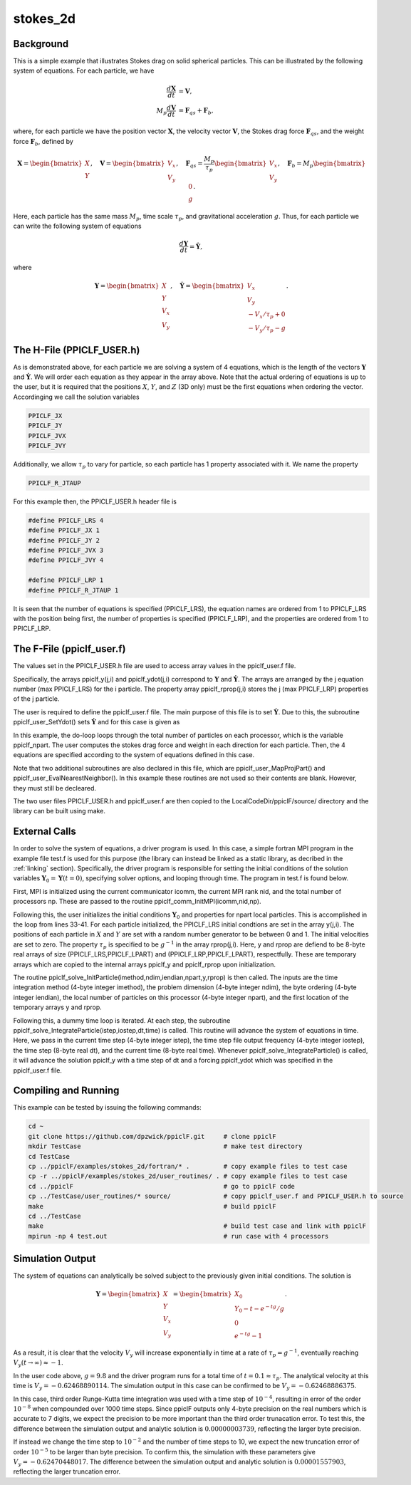 .. _stokes2d:

---------
stokes_2d
---------

Background
^^^^^^^^^^
This is a simple example that illustrates Stokes drag on solid spherical particles. This can be illustrated by the following system of equations. For each particle, we have

.. math::
   \begin{align}\dfrac{d \mathbf{X}}{d t} &= \mathbf{V}, \\ M_p \dfrac{d \mathbf{V}}{d t} &= \mathbf{F}_{qs} + \mathbf{F}_b, \end{align}

where, for each particle we have the position vector :math:`\mathbf{X}`, the velocity vector :math:`\mathbf{V}`, the Stokes drag force :math:`\mathbf{F}_{qs}`, and the weight force :math:`\mathbf{F}_{b}`, defined by

.. math::
   \mathbf{X} = \begin{bmatrix}X \\ Y \end{bmatrix},\quad \mathbf{V} = \begin{bmatrix}V_x \\ V_y \end{bmatrix},\quad \mathbf{F}_{qs} = \dfrac{M_p}{\tau_p} \begin{bmatrix}V_x \\ V_y \end{bmatrix},\quad \mathbf{F}_{b} = M_p \begin{bmatrix}0 \\ g \end{bmatrix}.
   
Here, each particle has the same mass :math:`M_p`, time scale :math:`\tau_p`, and gravitational acceleration :math:`g`. Thus, for each particle we can write the following system of equations

.. math::
   \dfrac{d \mathbf{Y}}{d t} = \dot{\mathbf{Y}},

where

.. math::
   \mathbf{Y} = \begin{bmatrix}X \\ Y \\ V_x \\ V_y \end{bmatrix},\quad \dot{\mathbf{Y}} = \begin{bmatrix}V_x \\ V_y \\ -V_x/\tau_p + 0\\ -V_y/\tau_p - g \end{bmatrix}.

The H-File (PPICLF_USER.h)
^^^^^^^^^^^^^^^^^^^^^^^^^^
As is demonstrated above, for each particle we are solving a system of 4 equations, which is the length of the vectors :math:`\mathbf{Y}` and :math:`\dot{\mathbf{Y}}`. We will order each equation as they appear in the array above. Note that the actual ordering of equations is up to the user, but it is required that the positions :math:`X`, :math:`Y`, and :math:`Z` (3D only) must be the first equations when ordering the vector. Accordinging we call the solution variables

.. code::

   PPICLF_JX
   PPICLF_JY
   PPICLF_JVX
   PPICLF_JVY

Additionally, we allow :math:`\tau_p` to vary for particle, so each particle has 1 property associated with it. We name the property

.. code::

   PPICLF_R_JTAUP

For this example then, the PPICLF_USER.h header file is

.. code-block:: c

   #define PPICLF_LRS 4
   #define PPICLF_JX 1
   #define PPICLF_JY 2
   #define PPICLF_JVX 3
   #define PPICLF_JVY 4

   #define PPICLF_LRP 1
   #define PPICLF_R_JTAUP 1

It is seen that the number of equations is specified (PPICLF_LRS), the equation names are ordered from 1 to PPICLF_LRS with the position being first, the number of properties is specified (PPICLF_LRP), and the properties are ordered from 1 to PPICLF_LRP.

The F-File (ppiclf_user.f)
^^^^^^^^^^^^^^^^^^^^^^^^^^
The values set in the PPICLF_USER.h file are used to access array values in the ppiclf_user.f file. 

Specifically, the arrays ppiclf_y(j,i) and ppiclf_ydot(j,i) correspond to :math:`\mathbf{Y}` and :math:`\dot{\mathbf{Y}}`. The arrays are arranged by the j equation number (max PPICLF_LRS) for the i particle. The property array ppiclf_rprop(j,i) stores the j (max PPICLF_LRP) properties of the j particle. 

The user is required to define the ppiclf_user.f file. The main purpose of this file is to set :math:`\dot{\mathbf{Y}}`. Due to this, the subroutine ppiclf_user_SetYdot() sets :math:`\dot{\mathbf{Y}}` and for this case is given as

.. code-block:: fortran
 :linenos:

       subroutine ppiclf_user_SetYdot
 !
       implicit none
 !
 #include "PPICLF.h"
 !
 ! Internal:
 !
       real*8 fqsx,fqsy,fbx,fby
       integer*4 i
 !
 ! evaluate ydot
       do i=1,ppiclf_npart
          ! Stokes drag
          fqsx = -ppiclf_y(PPICLF_JVX,i)/ppiclf_rprop(PPICLF_R_JTAUP,i)
          fqsy = -ppiclf_y(PPICLF_JVY,i)/ppiclf_rprop(PPICLF_R_JTAUP,i)
 
          ! Gravity
          fbx  = 0.0d0
          fby  = -9.8d0
 
          ! set ydot for all PPICLF_LRS number of equations
          ppiclf_ydot(PPICLF_JX ,i) = ppiclf_y(PPICLF_JVX,i)
          ppiclf_ydot(PPICLF_JY ,i) = ppiclf_y(PPICLF_JVY,i)
          ppiclf_ydot(PPICLF_JVX,i) = fqsx+fbx
          ppiclf_ydot(PPICLF_JVY,i) = fqsy+fby
       enddo 
 ! evaluate ydot
 
       return
       end

In this example, the do-loop loops through the total number of particles on each processor, which is the variable ppiclf_npart. The user computes the stokes drag force and weight in each direction for each particle. Then, the 4 equations are specified according to the system of equations defined in this case.

Note that two additional subroutines are also declared in this file, which are ppiclf_user_MapProjPart() and ppiclf_user_EvalNearestNeighbor(). In this example these routines are not used so their contents are blank. However, they must still be decleared.

The two user files PPICLF_USER.h and ppiclf_user.f are then copied to the LocalCodeDir/ppiclF/source/ directory and the library can be built using make.

External Calls
^^^^^^^^^^^^^^
In order to solve the system of equations, a driver program is used. In this case, a simple fortran MPI program in the example file test.f is used for this purpose (the library can instead be linked as a static library, as decribed in the :ref:`linking` section). Specifically, the driver program is responsible for setting the initial conditions of the solution variables :math:`\mathbf{Y}_0 = \mathbf{Y} (t = 0)`, specifying solver options, and looping through time. The program in test.f is found below.

.. code-block:: fortran
 :linenos:

       program main
 #include "PPICLF.h"
       include 'mpif.h' 
 !
       integer*4 np, nid, icomm
       integer*4 imethod, ndim, iendian, npart
       real*8 y(PPICLF_LRS    , PPICLF_LPART) ! Normal ordering
       real*8 rprop(PPICLF_LRP, PPICLF_LPART) ! Normal ordering
 
       integer*4 nstep, iostep
       real*8 dt, time
       integer*4 ierr
       real*8 rdum, ran2
       external ran2
 !
       ! Init MPI
       call MPI_Init(ierr) 
       icomm = MPI_COMM_WORLD
       call MPI_Comm_rank(icomm, nid, ierr) 
       call MPI_Comm_size(icomm, np , ierr)
 
       ! Pass to library to Init MPI
       call ppiclf_comm_InitMPI(icomm,
      >                         nid  ,
      >                         np   )
 
       ! Set initial conditions and parameters for particles
       imethod = 1
       ndim    = 2
       iendian = 0
       npart   = 250
       rdum    = ran2(-1-nid) ! init random numbers
       do i=1,npart
 
          y(PPICLF_JX,i)  = ran2(2)
          y(PPICLF_JY,i)  = ran2(2)
          y(PPICLF_JVX,i) = 0.0
          y(PPICLF_JVY,i) = 0.0
 
          rprop(PPICLF_R_JTAUP,i) = 1.0/9.8
       enddo
       call ppiclf_solve_InitParticle(imethod   ,
      >                               ndim      ,
      >                               iendian   ,
      >                               npart     ,
      >                               y(1,1)    ,
      >                               rprop(1,1))
 
       ! Integrate particles in time
       nstep  = 1000
       iostep = 100
       dt     = 1E-4
       do istep=1,nstep
 
          time = (istep-1)*dt
          call ppiclf_solve_IntegrateParticle(istep ,
      >                                       iostep,
      >                                       dt    ,
      >                                       time  )
       enddo
 
       ! Finalize MPI
       call MPI_FINALIZE(ierr) 
 
       stop
       end

First, MPI is initialized using the current communicator icomm, the current MPI rank nid, and the total number of processors np. These are passed to the routine ppiclf_comm_InitMPI(icomm,nid,np).

Following this, the user initializes the initial conditions :math:`\mathbf{Y}_0` and properties for npart local particles. This is accomplished in the loop from lines 33-41. For each particle initialized, the PPICLF_LRS initial condtions are set in the array y(j,i). The positions of each particle in :math:`X` and :math:`Y` are set with a random number generator to be between 0 and 1. The initial velocities are set to zero. The property :math:`\tau_p` is specified to be :math:`g^{-1}` in the array rprop(j,i). Here, y and rprop are defiend to be 8-byte real arrays of size (PPICLF_LRS,PPICLF_LPART) and (PPICLF_LRP,PPICLF_LPART), respectfully. These are temporary arrays which are copied to the internal arrays ppiclf_y and ppiclf_rprop upon initialization.

The routine ppiclf_solve_InitParticle(imethod,ndim,iendian,npart,y,rprop) is then called. The inputs are the time integration method (4-byte integer imethod), the problem dimension (4-byte integer ndim), the byte ordering (4-byte integer iendian), the local number of particles on this processor (4-byte integer npart), and the first location of the temporary arrays y and rprop.

Following this, a dummy time loop is iterated. At each step, the subroutine ppiclf_solve_IntegrateParticle(istep,iostep,dt,time) is called. This routine will advance the system of equations in time. Here, we pass in the current time step (4-byte integer istep), the time step file output frequency (4-byte integer iostep), the time step (8-byte real dt), and the current time (8-byte real time). Whenever ppiclf_solve_IntegrateParticle() is called, it will advance the solution ppiclf_y with a time step of dt and a forcing ppiclf_ydot which was specified in the ppiclf_user.f file.

Compiling and Running
^^^^^^^^^^^^^^^^^^^^^
This example can be tested by issuing the following commands:

.. code-block:: bash

   cd ~
   git clone https://github.com/dpzwick/ppiclF.git     # clone ppiclF
   mkdir TestCase                                      # make test directory
   cd TestCase
   cp ../ppiclF/examples/stokes_2d/fortran/* .         # copy example files to test case
   cp -r ../ppiclF/examples/stokes_2d/user_routines/ . # copy example files to test case
   cd ../ppiclF                                        # go to ppiclF code
   cp ../TestCase/user_routines/* source/              # copy ppiclf_user.f and PPICLF_USER.h to source
   make                                                # build ppiclF
   cd ../TestCase
   make                                                # build test case and link with ppiclF
   mpirun -np 4 test.out                               # run case with 4 processors

Simulation Output
^^^^^^^^^^^^^^^^^
The system of equations can analytically be solved subject to the previously given initial conditions. The solution is

.. math::
   \mathbf{Y} = \begin{bmatrix}X \\ Y \\ V_x \\ V_y \end{bmatrix} = \begin{bmatrix}X_0 \\ Y_0 - t - e^{-tg}/g \\ 0 \\ e^{-tg} - 1 \end{bmatrix}.

As a result, it is clear that the velocity :math:`V_y` will increase exponentially in time at a rate of :math:`\tau_p = g^{-1}`, eventually reaching :math:`V_y ( t \rightarrow \infty) \approx -1`. 

In the user code above, :math:`g = 9.8` and the driver program runs for a total time of :math:`t = 0.1 \approx \tau_p`. The analytical velocity at this time is :math:`V_y = -0.62468890114`. The simulation output in this case can be confirmed to be :math:`V_y = -0.62468886375`. 

In this case, third order Runge-Kutta time integration was used with a time step of :math:`10^{-4}`, resulting in error of the order :math:`10^{-8}` when compounded over 1000 time steps. Since ppiclF outputs only 4-byte precision on the real numbers which is accurate to 7 digits, we expect the precision to be more important than the third order trunacation error. To test this, the difference between the simulation output and analytic solution is :math:`0.00000003739`, reflecting the larger byte precision.

If instead we change the time step to :math:`10^{-2}` and the number of time steps to 10, we expect the new truncation error of order :math:`10^{-5}` to be larger than byte precision. To confirm this, the simulation with these parameters give :math:`V_y = -0.62470448017`. The difference between the simulation output and analytic solution is :math:`0.00001557903`, reflecting the larger truncation error.

